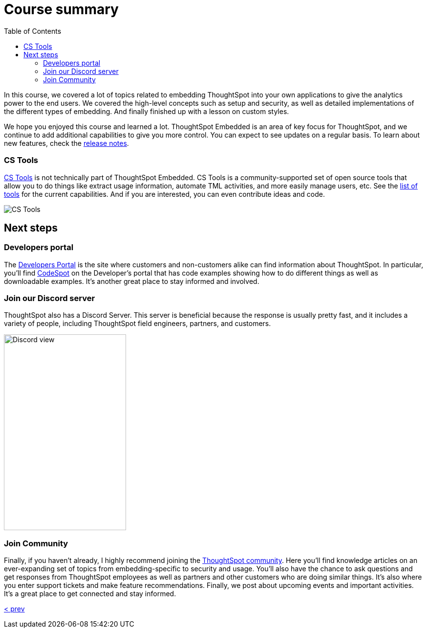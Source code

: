 = Course summary
:toc: true
:toclevels: 3

:page-title: Course Summary
:page-pageid: tse-fundamentals_lesson-11
:page-description: A summary of the ThoughtSpot Embedded course, additional resources, and next steps.

In this course, we covered a lot of topics related to embedding ThoughtSpot into your own applications to give the analytics power to the end users.
We covered the high-level concepts such as setup and security, as well as detailed implementations of the different types of embedding.
And finally finished up with a lesson on custom styles.

We hope you enjoyed this course and learned a lot.
ThoughtSpot Embedded is an area of key focus for ThoughtSpot, and we continue to add additional capabilities to give you more control.
You can expect to see updates on a regular basis.
To learn about new features, check the link:https://developers.thoughtspot.com/docs/whats-new[release notes].

=== CS Tools

link:https://thoughtspot.github.io/cs_tools[CS Tools, window=_blank] is not technically part of ThoughtSpot Embedded.
CS Tools is a community-supported set of open source tools that allow you to do things like extract usage information, automate TML activities, and more easily manage users, etc.
See the link:https://thoughtspot.github.io/cs_tools/tools/[list of tools, window=_blank] for the current capabilities.
And if you are interested, you can even contribute ideas and code.

image::images/tutorials/tse-fundamentals/lesson-11-cstools.png[CS Tools]

== Next steps

=== Developers portal

The link:https://developers.thoughtspot.com[Developers Portal] is the site where customers and non-customers alike can find information about ThoughtSpot.
In particular, you'll find link:https://developers.thoughtspot.com/codespot[CodeSpot] on the Developer's portal that has code examples showing how to do different things as well as downloadable examples.
It's another great place to stay informed and involved.

=== Join our Discord server

ThoughtSpot also has a Discord Server.
This server is beneficial because the response is usually pretty fast, and it includes a variety of people, including ThoughtSpot field engineers, partners, and customers.

image:images/tutorials/tse-fundamentals/lesson-11-discord.png[Discord view, height=400px, width=250px]

=== Join Community

Finally, if you haven't already, I highly recommend joining the link:https://community.thoughtspot.com[ThoughtSpot community].
Here you'll find knowledge articles on an ever-expanding set of topics from embedding-specific to security and usage.
You'll also have the chance to ask questions and get responses from ThoughtSpot employees as well as partners and other customers who are doing similar things.
It's also where you enter support tickets and make feature recommendations.
Finally, we post about upcoming events and important activities.
It's a great place to get connected and stay informed.

xref:tse-fundamentals-lesson-10.adoc[< prev]
